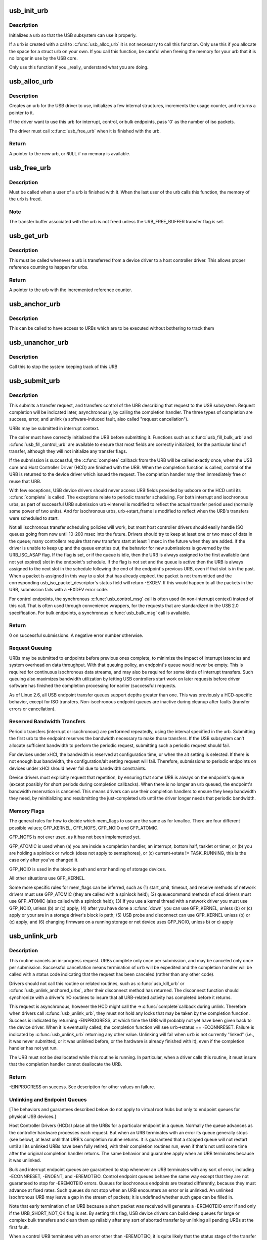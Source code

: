 .. -*- coding: utf-8; mode: rst -*-
.. src-file: drivers/usb/core/urb.c

.. _`usb_init_urb`:

usb_init_urb
============

.. c:function:: void usb_init_urb(struct urb *urb)

    initializes a urb so that it can be used by a USB driver

    :param struct urb \*urb:
        pointer to the urb to initialize

.. _`usb_init_urb.description`:

Description
-----------

Initializes a urb so that the USB subsystem can use it properly.

If a urb is created with a call to \ :c:func:`usb_alloc_urb`\  it is not
necessary to call this function.  Only use this if you allocate the
space for a struct urb on your own.  If you call this function, be
careful when freeing the memory for your urb that it is no longer in
use by the USB core.

Only use this function if you \_really\_ understand what you are doing.

.. _`usb_alloc_urb`:

usb_alloc_urb
=============

.. c:function:: struct urb *usb_alloc_urb(int iso_packets, gfp_t mem_flags)

    creates a new urb for a USB driver to use

    :param int iso_packets:
        number of iso packets for this urb

    :param gfp_t mem_flags:
        the type of memory to allocate, see \ :c:func:`kmalloc`\  for a list of
        valid options for this.

.. _`usb_alloc_urb.description`:

Description
-----------

Creates an urb for the USB driver to use, initializes a few internal
structures, increments the usage counter, and returns a pointer to it.

If the driver want to use this urb for interrupt, control, or bulk
endpoints, pass '0' as the number of iso packets.

The driver must call \ :c:func:`usb_free_urb`\  when it is finished with the urb.

.. _`usb_alloc_urb.return`:

Return
------

A pointer to the new urb, or \ ``NULL``\  if no memory is available.

.. _`usb_free_urb`:

usb_free_urb
============

.. c:function:: void usb_free_urb(struct urb *urb)

    frees the memory used by a urb when all users of it are finished

    :param struct urb \*urb:
        pointer to the urb to free, may be NULL

.. _`usb_free_urb.description`:

Description
-----------

Must be called when a user of a urb is finished with it.  When the last user
of the urb calls this function, the memory of the urb is freed.

.. _`usb_free_urb.note`:

Note
----

The transfer buffer associated with the urb is not freed unless the
URB_FREE_BUFFER transfer flag is set.

.. _`usb_get_urb`:

usb_get_urb
===========

.. c:function:: struct urb *usb_get_urb(struct urb *urb)

    increments the reference count of the urb

    :param struct urb \*urb:
        pointer to the urb to modify, may be NULL

.. _`usb_get_urb.description`:

Description
-----------

This must be  called whenever a urb is transferred from a device driver to a
host controller driver.  This allows proper reference counting to happen
for urbs.

.. _`usb_get_urb.return`:

Return
------

A pointer to the urb with the incremented reference counter.

.. _`usb_anchor_urb`:

usb_anchor_urb
==============

.. c:function:: void usb_anchor_urb(struct urb *urb, struct usb_anchor *anchor)

    anchors an URB while it is processed

    :param struct urb \*urb:
        pointer to the urb to anchor

    :param struct usb_anchor \*anchor:
        pointer to the anchor

.. _`usb_anchor_urb.description`:

Description
-----------

This can be called to have access to URBs which are to be executed
without bothering to track them

.. _`usb_unanchor_urb`:

usb_unanchor_urb
================

.. c:function:: void usb_unanchor_urb(struct urb *urb)

    unanchors an URB

    :param struct urb \*urb:
        pointer to the urb to anchor

.. _`usb_unanchor_urb.description`:

Description
-----------

Call this to stop the system keeping track of this URB

.. _`usb_submit_urb`:

usb_submit_urb
==============

.. c:function:: int usb_submit_urb(struct urb *urb, gfp_t mem_flags)

    issue an asynchronous transfer request for an endpoint

    :param struct urb \*urb:
        pointer to the urb describing the request

    :param gfp_t mem_flags:
        the type of memory to allocate, see \ :c:func:`kmalloc`\  for a list
        of valid options for this.

.. _`usb_submit_urb.description`:

Description
-----------

This submits a transfer request, and transfers control of the URB
describing that request to the USB subsystem.  Request completion will
be indicated later, asynchronously, by calling the completion handler.
The three types of completion are success, error, and unlink
(a software-induced fault, also called "request cancellation").

URBs may be submitted in interrupt context.

The caller must have correctly initialized the URB before submitting
it.  Functions such as \ :c:func:`usb_fill_bulk_urb`\  and \ :c:func:`usb_fill_control_urb`\  are
available to ensure that most fields are correctly initialized, for
the particular kind of transfer, although they will not initialize
any transfer flags.

If the submission is successful, the \ :c:func:`complete`\  callback from the URB
will be called exactly once, when the USB core and Host Controller Driver
(HCD) are finished with the URB.  When the completion function is called,
control of the URB is returned to the device driver which issued the
request.  The completion handler may then immediately free or reuse that
URB.

With few exceptions, USB device drivers should never access URB fields
provided by usbcore or the HCD until its \ :c:func:`complete`\  is called.
The exceptions relate to periodic transfer scheduling.  For both
interrupt and isochronous urbs, as part of successful URB submission
urb->interval is modified to reflect the actual transfer period used
(normally some power of two units).  And for isochronous urbs,
urb->start_frame is modified to reflect when the URB's transfers were
scheduled to start.

Not all isochronous transfer scheduling policies will work, but most
host controller drivers should easily handle ISO queues going from now
until 10-200 msec into the future.  Drivers should try to keep at
least one or two msec of data in the queue; many controllers require
that new transfers start at least 1 msec in the future when they are
added.  If the driver is unable to keep up and the queue empties out,
the behavior for new submissions is governed by the URB_ISO_ASAP flag.
If the flag is set, or if the queue is idle, then the URB is always
assigned to the first available (and not yet expired) slot in the
endpoint's schedule.  If the flag is not set and the queue is active
then the URB is always assigned to the next slot in the schedule
following the end of the endpoint's previous URB, even if that slot is
in the past.  When a packet is assigned in this way to a slot that has
already expired, the packet is not transmitted and the corresponding
usb_iso_packet_descriptor's status field will return -EXDEV.  If this
would happen to all the packets in the URB, submission fails with a
-EXDEV error code.

For control endpoints, the synchronous \ :c:func:`usb_control_msg`\  call is
often used (in non-interrupt context) instead of this call.
That is often used through convenience wrappers, for the requests
that are standardized in the USB 2.0 specification.  For bulk
endpoints, a synchronous \ :c:func:`usb_bulk_msg`\  call is available.

.. _`usb_submit_urb.return`:

Return
------

0 on successful submissions. A negative error number otherwise.

.. _`usb_submit_urb.request-queuing`:

Request Queuing
---------------


URBs may be submitted to endpoints before previous ones complete, to
minimize the impact of interrupt latencies and system overhead on data
throughput.  With that queuing policy, an endpoint's queue would never
be empty.  This is required for continuous isochronous data streams,
and may also be required for some kinds of interrupt transfers. Such
queuing also maximizes bandwidth utilization by letting USB controllers
start work on later requests before driver software has finished the
completion processing for earlier (successful) requests.

As of Linux 2.6, all USB endpoint transfer queues support depths greater
than one.  This was previously a HCD-specific behavior, except for ISO
transfers.  Non-isochronous endpoint queues are inactive during cleanup
after faults (transfer errors or cancellation).

.. _`usb_submit_urb.reserved-bandwidth-transfers`:

Reserved Bandwidth Transfers
----------------------------


Periodic transfers (interrupt or isochronous) are performed repeatedly,
using the interval specified in the urb.  Submitting the first urb to
the endpoint reserves the bandwidth necessary to make those transfers.
If the USB subsystem can't allocate sufficient bandwidth to perform
the periodic request, submitting such a periodic request should fail.

For devices under xHCI, the bandwidth is reserved at configuration time, or
when the alt setting is selected.  If there is not enough bus bandwidth, the
configuration/alt setting request will fail.  Therefore, submissions to
periodic endpoints on devices under xHCI should never fail due to bandwidth
constraints.

Device drivers must explicitly request that repetition, by ensuring that
some URB is always on the endpoint's queue (except possibly for short
periods during completion callbacks).  When there is no longer an urb
queued, the endpoint's bandwidth reservation is canceled.  This means
drivers can use their completion handlers to ensure they keep bandwidth
they need, by reinitializing and resubmitting the just-completed urb
until the driver longer needs that periodic bandwidth.

.. _`usb_submit_urb.memory-flags`:

Memory Flags
------------


The general rules for how to decide which mem_flags to use
are the same as for kmalloc.  There are four
different possible values; GFP_KERNEL, GFP_NOFS, GFP_NOIO and
GFP_ATOMIC.

GFP_NOFS is not ever used, as it has not been implemented yet.

GFP_ATOMIC is used when
(a) you are inside a completion handler, an interrupt, bottom half,
tasklet or timer, or
(b) you are holding a spinlock or rwlock (does not apply to
semaphores), or
(c) current->state != TASK_RUNNING, this is the case only after
you've changed it.

GFP_NOIO is used in the block io path and error handling of storage
devices.

All other situations use GFP_KERNEL.

Some more specific rules for mem_flags can be inferred, such as
(1) start_xmit, timeout, and receive methods of network drivers must
use GFP_ATOMIC (they are called with a spinlock held);
(2) queuecommand methods of scsi drivers must use GFP_ATOMIC (also
called with a spinlock held);
(3) If you use a kernel thread with a network driver you must use
GFP_NOIO, unless (b) or (c) apply;
(4) after you have done a \ :c:func:`down`\  you can use GFP_KERNEL, unless (b) or (c)
apply or your are in a storage driver's block io path;
(5) USB probe and disconnect can use GFP_KERNEL unless (b) or (c) apply; and
(6) changing firmware on a running storage or net device uses
GFP_NOIO, unless b) or c) apply

.. _`usb_unlink_urb`:

usb_unlink_urb
==============

.. c:function:: int usb_unlink_urb(struct urb *urb)

    abort/cancel a transfer request for an endpoint

    :param struct urb \*urb:
        pointer to urb describing a previously submitted request,
        may be NULL

.. _`usb_unlink_urb.description`:

Description
-----------

This routine cancels an in-progress request.  URBs complete only once
per submission, and may be canceled only once per submission.
Successful cancellation means termination of \ ``urb``\  will be expedited
and the completion handler will be called with a status code
indicating that the request has been canceled (rather than any other
code).

Drivers should not call this routine or related routines, such as
\ :c:func:`usb_kill_urb`\  or \ :c:func:`usb_unlink_anchored_urbs`\ , after their disconnect
method has returned.  The disconnect function should synchronize with
a driver's I/O routines to insure that all URB-related activity has
completed before it returns.

This request is asynchronous, however the HCD might call the ->\ :c:func:`complete`\ 
callback during unlink. Therefore when drivers call \ :c:func:`usb_unlink_urb`\ , they
must not hold any locks that may be taken by the completion function.
Success is indicated by returning -EINPROGRESS, at which time the URB will
probably not yet have been given back to the device driver. When it is
eventually called, the completion function will see \ ``urb``\ ->status ==
-ECONNRESET.
Failure is indicated by \ :c:func:`usb_unlink_urb`\  returning any other value.
Unlinking will fail when \ ``urb``\  is not currently "linked" (i.e., it was
never submitted, or it was unlinked before, or the hardware is already
finished with it), even if the completion handler has not yet run.

The URB must not be deallocated while this routine is running.  In
particular, when a driver calls this routine, it must insure that the
completion handler cannot deallocate the URB.

.. _`usb_unlink_urb.return`:

Return
------

-EINPROGRESS on success. See description for other values on
failure.

.. _`usb_unlink_urb.unlinking-and-endpoint-queues`:

Unlinking and Endpoint Queues
-----------------------------


[The behaviors and guarantees described below do not apply to virtual
root hubs but only to endpoint queues for physical USB devices.]

Host Controller Drivers (HCDs) place all the URBs for a particular
endpoint in a queue.  Normally the queue advances as the controller
hardware processes each request.  But when an URB terminates with an
error its queue generally stops (see below), at least until that URB's
completion routine returns.  It is guaranteed that a stopped queue
will not restart until all its unlinked URBs have been fully retired,
with their completion routines run, even if that's not until some time
after the original completion handler returns.  The same behavior and
guarantee apply when an URB terminates because it was unlinked.

Bulk and interrupt endpoint queues are guaranteed to stop whenever an
URB terminates with any sort of error, including -ECONNRESET, -ENOENT,
and -EREMOTEIO.  Control endpoint queues behave the same way except
that they are not guaranteed to stop for -EREMOTEIO errors.  Queues
for isochronous endpoints are treated differently, because they must
advance at fixed rates.  Such queues do not stop when an URB
encounters an error or is unlinked.  An unlinked isochronous URB may
leave a gap in the stream of packets; it is undefined whether such
gaps can be filled in.

Note that early termination of an URB because a short packet was
received will generate a -EREMOTEIO error if and only if the
URB_SHORT_NOT_OK flag is set.  By setting this flag, USB device
drivers can build deep queues for large or complex bulk transfers
and clean them up reliably after any sort of aborted transfer by
unlinking all pending URBs at the first fault.

When a control URB terminates with an error other than -EREMOTEIO, it
is quite likely that the status stage of the transfer will not take
place.

.. _`usb_kill_urb`:

usb_kill_urb
============

.. c:function:: void usb_kill_urb(struct urb *urb)

    cancel a transfer request and wait for it to finish

    :param struct urb \*urb:
        pointer to URB describing a previously submitted request,
        may be NULL

.. _`usb_kill_urb.description`:

Description
-----------

This routine cancels an in-progress request.  It is guaranteed that
upon return all completion handlers will have finished and the URB
will be totally idle and available for reuse.  These features make
this an ideal way to stop I/O in a \ :c:func:`disconnect`\  callback or \ :c:func:`close`\ 
function.  If the request has not already finished or been unlinked
the completion handler will see urb->status == -ENOENT.

While the routine is running, attempts to resubmit the URB will fail
with error -EPERM.  Thus even if the URB's completion handler always
tries to resubmit, it will not succeed and the URB will become idle.

The URB must not be deallocated while this routine is running.  In
particular, when a driver calls this routine, it must insure that the
completion handler cannot deallocate the URB.

This routine may not be used in an interrupt context (such as a bottom
half or a completion handler), or when holding a spinlock, or in other
situations where the caller can't \ :c:func:`schedule`\ .

This routine should not be called by a driver after its disconnect
method has returned.

.. _`usb_poison_urb`:

usb_poison_urb
==============

.. c:function:: void usb_poison_urb(struct urb *urb)

    reliably kill a transfer and prevent further use of an URB

    :param struct urb \*urb:
        pointer to URB describing a previously submitted request,
        may be NULL

.. _`usb_poison_urb.description`:

Description
-----------

This routine cancels an in-progress request.  It is guaranteed that
upon return all completion handlers will have finished and the URB
will be totally idle and cannot be reused.  These features make
this an ideal way to stop I/O in a \ :c:func:`disconnect`\  callback.
If the request has not already finished or been unlinked
the completion handler will see urb->status == -ENOENT.

After and while the routine runs, attempts to resubmit the URB will fail
with error -EPERM.  Thus even if the URB's completion handler always
tries to resubmit, it will not succeed and the URB will become idle.

The URB must not be deallocated while this routine is running.  In
particular, when a driver calls this routine, it must insure that the
completion handler cannot deallocate the URB.

This routine may not be used in an interrupt context (such as a bottom
half or a completion handler), or when holding a spinlock, or in other
situations where the caller can't \ :c:func:`schedule`\ .

This routine should not be called by a driver after its disconnect
method has returned.

.. _`usb_block_urb`:

usb_block_urb
=============

.. c:function:: void usb_block_urb(struct urb *urb)

    reliably prevent further use of an URB

    :param struct urb \*urb:
        pointer to URB to be blocked, may be NULL

.. _`usb_block_urb.description`:

Description
-----------

After the routine has run, attempts to resubmit the URB will fail
with error -EPERM.  Thus even if the URB's completion handler always
tries to resubmit, it will not succeed and the URB will become idle.

The URB must not be deallocated while this routine is running.  In
particular, when a driver calls this routine, it must insure that the
completion handler cannot deallocate the URB.

.. _`usb_kill_anchored_urbs`:

usb_kill_anchored_urbs
======================

.. c:function:: void usb_kill_anchored_urbs(struct usb_anchor *anchor)

    cancel transfer requests en masse

    :param struct usb_anchor \*anchor:
        anchor the requests are bound to

.. _`usb_kill_anchored_urbs.description`:

Description
-----------

this allows all outstanding URBs to be killed starting
from the back of the queue

This routine should not be called by a driver after its disconnect
method has returned.

.. _`usb_poison_anchored_urbs`:

usb_poison_anchored_urbs
========================

.. c:function:: void usb_poison_anchored_urbs(struct usb_anchor *anchor)

    cease all traffic from an anchor

    :param struct usb_anchor \*anchor:
        anchor the requests are bound to

.. _`usb_poison_anchored_urbs.description`:

Description
-----------

this allows all outstanding URBs to be poisoned starting
from the back of the queue. Newly added URBs will also be
poisoned

This routine should not be called by a driver after its disconnect
method has returned.

.. _`usb_unpoison_anchored_urbs`:

usb_unpoison_anchored_urbs
==========================

.. c:function:: void usb_unpoison_anchored_urbs(struct usb_anchor *anchor)

    let an anchor be used successfully again

    :param struct usb_anchor \*anchor:
        anchor the requests are bound to

.. _`usb_unpoison_anchored_urbs.description`:

Description
-----------

Reverses the effect of usb_poison_anchored_urbs
the anchor can be used normally after it returns

.. _`usb_unlink_anchored_urbs`:

usb_unlink_anchored_urbs
========================

.. c:function:: void usb_unlink_anchored_urbs(struct usb_anchor *anchor)

    asynchronously cancel transfer requests en masse

    :param struct usb_anchor \*anchor:
        anchor the requests are bound to

.. _`usb_unlink_anchored_urbs.description`:

Description
-----------

this allows all outstanding URBs to be unlinked starting
from the back of the queue. This function is asynchronous.
The unlinking is just triggered. It may happen after this
function has returned.

This routine should not be called by a driver after its disconnect
method has returned.

.. _`usb_anchor_suspend_wakeups`:

usb_anchor_suspend_wakeups
==========================

.. c:function:: void usb_anchor_suspend_wakeups(struct usb_anchor *anchor)

    :param struct usb_anchor \*anchor:
        the anchor you want to suspend wakeups on

.. _`usb_anchor_suspend_wakeups.description`:

Description
-----------

Call this to stop the last urb being unanchored from waking up any
usb_wait_anchor_empty_timeout waiters. This is used in the hcd urb give-
back path to delay waking up until after the completion handler has run.

.. _`usb_anchor_resume_wakeups`:

usb_anchor_resume_wakeups
=========================

.. c:function:: void usb_anchor_resume_wakeups(struct usb_anchor *anchor)

    :param struct usb_anchor \*anchor:
        the anchor you want to resume wakeups on

.. _`usb_anchor_resume_wakeups.description`:

Description
-----------

Allow usb_wait_anchor_empty_timeout waiters to be woken up again, and
wake up any current waiters if the anchor is empty.

.. _`usb_wait_anchor_empty_timeout`:

usb_wait_anchor_empty_timeout
=============================

.. c:function:: int usb_wait_anchor_empty_timeout(struct usb_anchor *anchor, unsigned int timeout)

    wait for an anchor to be unused

    :param struct usb_anchor \*anchor:
        the anchor you want to become unused

    :param unsigned int timeout:
        how long you are willing to wait in milliseconds

.. _`usb_wait_anchor_empty_timeout.description`:

Description
-----------

Call this is you want to be sure all an anchor's
URBs have finished

.. _`usb_wait_anchor_empty_timeout.return`:

Return
------

Non-zero if the anchor became unused. Zero on timeout.

.. _`usb_get_from_anchor`:

usb_get_from_anchor
===================

.. c:function:: struct urb *usb_get_from_anchor(struct usb_anchor *anchor)

    get an anchor's oldest urb

    :param struct usb_anchor \*anchor:
        the anchor whose urb you want

.. _`usb_get_from_anchor.description`:

Description
-----------

This will take the oldest urb from an anchor,
unanchor and return it

.. _`usb_get_from_anchor.return`:

Return
------

The oldest urb from \ ``anchor``\ , or \ ``NULL``\  if \ ``anchor``\  has no
urbs associated with it.

.. _`usb_scuttle_anchored_urbs`:

usb_scuttle_anchored_urbs
=========================

.. c:function:: void usb_scuttle_anchored_urbs(struct usb_anchor *anchor)

    unanchor all an anchor's urbs

    :param struct usb_anchor \*anchor:
        the anchor whose urbs you want to unanchor

.. _`usb_scuttle_anchored_urbs.description`:

Description
-----------

use this to get rid of all an anchor's urbs

.. _`usb_anchor_empty`:

usb_anchor_empty
================

.. c:function:: int usb_anchor_empty(struct usb_anchor *anchor)

    is an anchor empty

    :param struct usb_anchor \*anchor:
        the anchor you want to query

.. _`usb_anchor_empty.return`:

Return
------

1 if the anchor has no urbs associated with it.

.. This file was automatic generated / don't edit.

